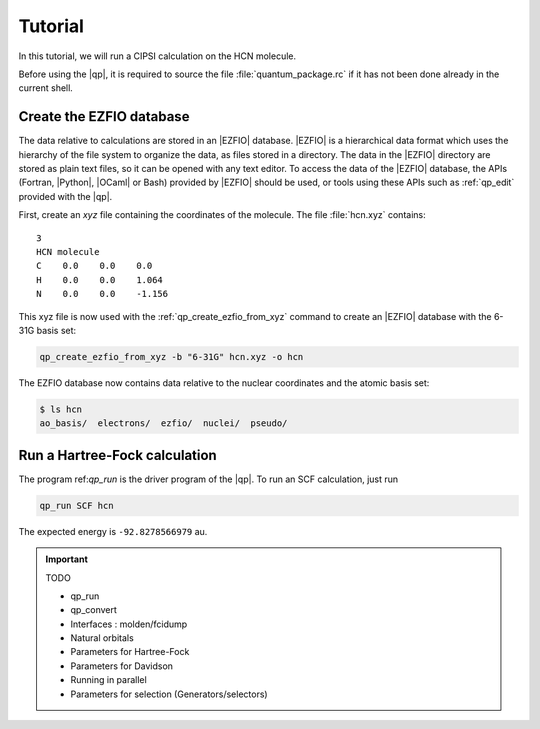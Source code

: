 Tutorial
========

.. TODO

In this tutorial, we will run a CIPSI calculation on the HCN molecule.

Before using the |qp|, it is required to source the file :file:`quantum_package.rc`
if it has not been done already in the current shell.


Create the EZFIO database
-------------------------

The data relative to calculations are stored in an |EZFIO| database.
|EZFIO| is a hierarchical data format which uses the hierarchy of the file
system to organize the data, as files stored in a directory.
The data in the |EZFIO| directory are stored as plain text files, so it can be
opened with any text editor.
To access the data of the |EZFIO| database, the APIs (Fortran, |Python|,
|OCaml| or Bash) provided by |EZFIO| should be used, or tools using these APIs
such as :ref:`qp_edit` provided with the |qp|.

First, create an `xyz` file containing the coordinates of the molecule.
The file :file:`hcn.xyz` contains::

   3
   HCN molecule
   C    0.0    0.0    0.0
   H    0.0    0.0    1.064
   N    0.0    0.0    -1.156


This xyz file is now used with the :ref:`qp_create_ezfio_from_xyz` command to
create an |EZFIO| database with the 6-31G basis set:

.. code-block:: bash

  qp_create_ezfio_from_xyz -b "6-31G" hcn.xyz -o hcn

The EZFIO database now contains data relative to the nuclear coordinates and the atomic
basis set:

.. code-block:: bash

  $ ls hcn
  ao_basis/  electrons/  ezfio/  nuclei/  pseudo/


Run a Hartree-Fock calculation
------------------------------

The program ref:`qp_run` is the driver program of the |qp|. To run an SCF calculation,
just run 

.. code-block:: bash

    qp_run SCF hcn 

The expected energy is ``-92.8278566979`` au.

.. seealso:: 

    The documentation of the :ref:`Hartree_Fock` module.





.. important:: TODO

  .. include:: ../work.rst

  * qp_run
  * qp_convert
  * Interfaces : molden/fcidump
  * Natural orbitals
  * Parameters for Hartree-Fock
  * Parameters for Davidson
  * Running in parallel
  * Parameters for selection (Generators/selectors)

